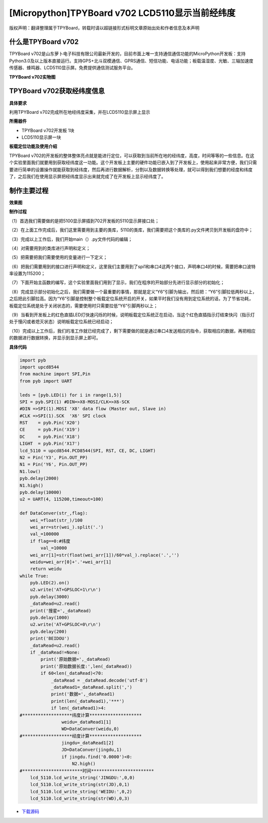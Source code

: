 [Micropython]TPYBoard v702 LCD5110显示当前经纬度
=================================================

版权声明：翻译整理属于TPYBoard，转载时请以超链接形式标明文章原始出处和作者信息及本声明

什么是TPYBoard v702
---------------------------

TPYBoard v702是山东萝卜电子科技有限公司最新开发的，目前市面上唯一支持通信通信功能的MicroPython开发板：支持Python3.0及以上版本直接运行。支持GPS+北斗双模通信、GPRS通信、短信功能、电话功能；板载温湿度、光敏、三轴加速度传感器、蜂鸣器、LCD5110显示屏。免费提供通信测试服务平台。

**TPYBoard v702实物图**

.. image:: http://www.tpyboard.com/ueditor/php/upload/image/20170426/1493188183717935.png

TPYBoard v702获取经纬度信息
--------------------------------------------------------

**具体要求**

利用TPYBoard v702完成所在地经纬度采集，并在LCD5110显示屏上显示

**所需器件**

- TPYBoard v702开发板 1块
- LCD5110显示屏一块

**板载定位功能及使用介绍**

TPYBoard v702的开发板的整体整体亮点就是能进行定位，可以获取到当前所在地的经纬度，高度，时间等等的一些信息。在这个实验里面我们就要用到获取经纬度这一功能。这个开发板上主要的硬件功能已嵌入到了开发板上，使用起来非常方便，我们只需要进行简单的设置操作就能获取到经纬度，然后再进行数据解析，分割以及数据转换等处理，就可以得到我们想要的经度和纬度了，之后我们在使用显示屏把经纬度显示出来就完成了在开发板上显示经纬度了。

制作主要过程
----------------------------

**效果图**

.. image:: http://www.tpyboard.com/ueditor/php/upload/image/20170425/1493097993618155.png

**制作过程**

（1）首选我们需要做的是把5100显示屏插到702开发板的5110显示屏接口处；

（2）在上面工作完成后，我们这里需要用到主要的类库，5110的类库，我们需要把这个类库的.py文件拷贝到开发板的盘符中；

（3）完成以上工作后，我们开始main（）.py文件代码的编辑；

（4）对需要用到的类库进行声明和定义；

（5）把需要把我们需要使用的变量进行一下定义；

（6）把我们需要用到的接口进行声明和定义，这里我们主要用到了spi1和串口4这两个接口，声明串口4的时候，需要把串口波特率设置为115200；

（7）下面开始主函数的编写，这个实验里面我们用到了显示，我们在程序的开始部分先进行显示部分的初始化；

（8）完成显示部分初始化之后，我们需要做一个最重要的事情，那就是定义“Y6”引脚为输出，然后把：“Y6”引脚拉低两秒以上，之后把此引脚拉高。因为“Y6”引脚是控制整个板载定位系统开启的开关，如果平时我们没有用到定位系统的话，为了节省功耗，板载定位系统是处于关闭状态的，需要使用时只需要拉低“Y6”引脚两秒以上；

（9）当看到开发板上的红色直插LED灯快速闪烁的时候，说明板载定位系统正在启动，当这个红色直插指示灯结束快闪（指示灯处于慢闪或者熄灭状态）说明板载定位系统已经启动；

（10）完成以上工作后，我们的准工作就已经完成了，剩下需要做的就是通过串口4发送相应的指令，获取相应的数据，再把相应的数据进行数据转换，并显示到显示屏上即可。

**具体代码**

.. code-block:: python

    import pyb
    import upcd8544
    from machine import SPI,Pin
    from pyb import UART
     
    leds = [pyb.LED(i) for i in range(1,5)]
    SPI = pyb.SPI(1) #DIN=>X8-MOSI/CLK=>X6-SCK
    #DIN =>SPI(1).MOSI 'X8' data flow (Master out, Slave in)
    #CLK =>SPI(1).SCK  'X6' SPI clock
    RST    = pyb.Pin('X20')
    CE     = pyb.Pin('X19')
    DC     = pyb.Pin('X18')
    LIGHT  = pyb.Pin('X17')
    lcd_5110 = upcd8544.PCD8544(SPI, RST, CE, DC, LIGHT)
    N2 = Pin('Y3', Pin.OUT_PP)
    N1 = Pin('Y6', Pin.OUT_PP)
    N1.low()
    pyb.delay(2000)
    N1.high()
    pyb.delay(10000)
    u2 = UART(4, 115200,timeout=100)
     
    def DataConver(str_,flag):
        wei_=float(str_)/100
        wei_arr=str(wei_).split('.')
        val_=100000
        if flag==0:#纬度
            val_=10000
        wei_arr[1]=str(float(wei_arr[1])/60*val_).replace('.','')
        weidu=wei_arr[0]+'.'+wei_arr[1]
        return weidu
    while True:
        pyb.LED(2).on()
        u2.write('AT+GPSLOC=1\r\n')
        pyb.delay(3000)
        _dataRead=u2.read()
        print('搜星=',_dataRead)
        pyb.delay(1000)
        u2.write('AT+GPSLOC=0\r\n')
        pyb.delay(200)
        print('BEIDOU')
        _dataRead=u2.read()
        if _dataRead!=None:
            print('原始数据=',_dataRead)
            print('原始数据长度:',len(_dataRead))
            if 60<len(_dataRead)<70:
                _dataRead = _dataRead.decode('utf-8')
                _dataRead1=_dataRead.split(',')
                print('数据=',_dataRead1)
                print(len(_dataRead1),'***')
                if len(_dataRead1)>4:
    #*******************纬度计算********************
                    weidu=_dataRead1[1]
                    WD=DataConver(weidu,0)
    #*******************经度计算********************
                    jingdu=_dataRead1[2]
                    JD=DataConver(jingdu,1)
                    if jingdu.find('0.0000')<0:
                        N2.high()
    #***********************时间************************
        lcd_5110.lcd_write_string('JINGDU:',0,0)
        lcd_5110.lcd_write_string(str(JD),0,1)
        lcd_5110.lcd_write_string('WEIDU:',0,2)
        lcd_5110.lcd_write_string(str(WD),0,3)


- `下载源码 <https://github.com/TPYBoard/TPYBoard-v702>`_

